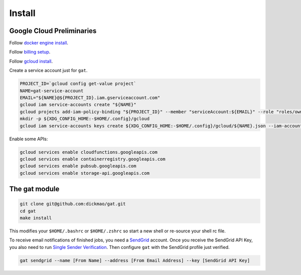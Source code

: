 =========
 Install
=========

Google Cloud Preliminaries
==========================

Follow `docker engine install <https://docs.docker.com/engine/install>`_.

Follow `billing setup <https://cloud.google.com/compute/docs/quickstart-linux>`_.

Follow `gcloud install <https://cloud.google.com/sdk/gcloud#the_gcloud_cli_and_cloud_sdk>`_.

Create a service account just for ``gat``.

.. code-block:: shell-session

   PROJECT_ID=`gcloud config get-value project`
   NAME=gat-service-account
   EMAIL="${NAME}@${PROJECT_ID}.iam.gserviceaccount.com"
   gcloud iam service-accounts create "${NAME}"
   gcloud projects add-iam-policy-binding "${PROJECT_ID}" --member "serviceAccount:${EMAIL}" --role "roles/owner"
   mkdir -p ${XDG_CONFIG_HOME:-$HOME/.config}/gcloud
   gcloud iam service-accounts keys create ${XDG_CONFIG_HOME:-$HOME/.config}/gcloud/${NAME}.json --iam-account "${EMAIL}"

Enable some APIs:

.. code-block:: shell-session

   gcloud services enable cloudfunctions.googleapis.com
   gcloud services enable containerregistry.googleapis.com
   gcloud services enable pubsub.googleapis.com
   gcloud services enable storage-api.googleapis.com

The gat module
==============

.. code-block:: shell-session

   git clone git@github.com:dickmao/gat.git
   cd gat
   make install

This modifies your ``$HOME/.bashrc`` or ``$HOME/.zshrc`` so start a
new shell or re-source your shell rc file.

To receive email notifications of finished jobs, you need a `SendGrid <https://signup.sendgrid.com>`_ account.  Once you receive the SendGrid API Key, you also need to run `Single Sender Verification <https://sendgrid.com/docs/ui/sending-email/sender-verification/>`_.  Then configure ``gat`` with the SendGrid profile just verified.

.. code-block:: shell-session

   gat sendgrid --name [From Name] --address [From Email Address] --key [SendGrid API Key]
